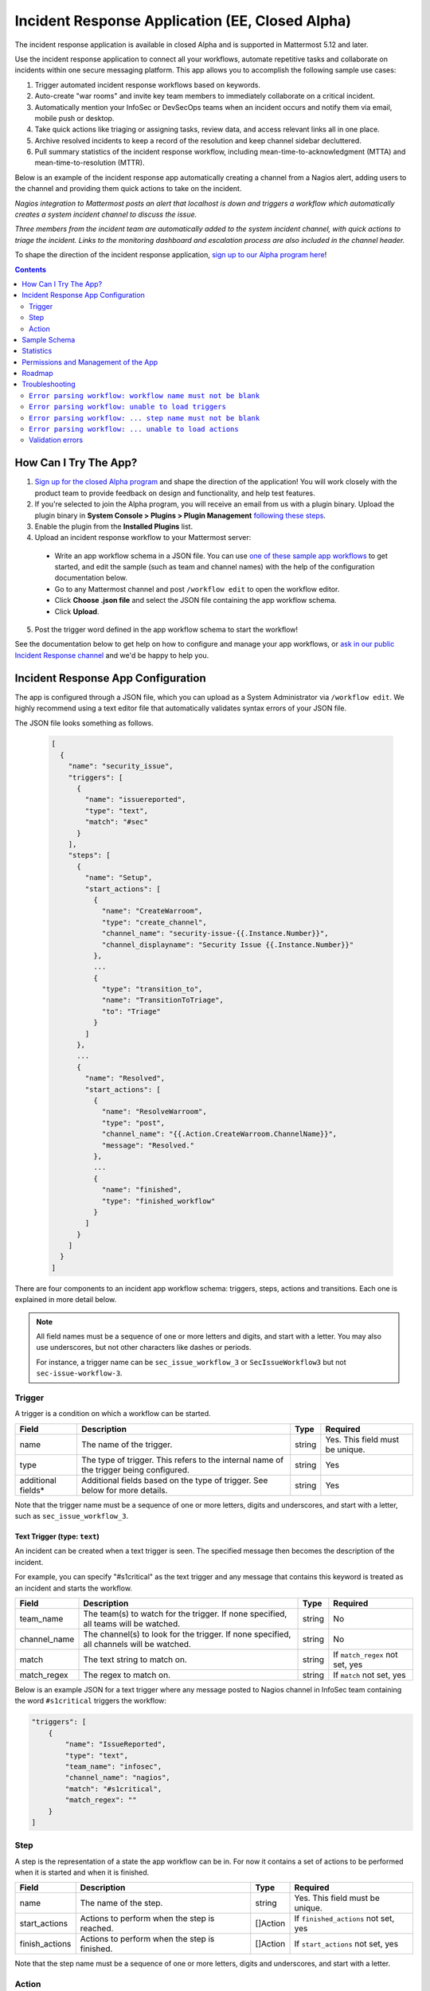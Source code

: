 Incident Response Application (EE, Closed Alpha)
------------------------------------------------------

The incident response application is available in closed Alpha and is supported in Mattermost 5.12 and later.

Use the incident response application to connect all your workflows, automate repetitive tasks and collaborate on incidents within one secure messaging platform. This app allows you to accomplish the following sample use cases:

1. Trigger automated incident response workflows based on keywords.
2. Auto-create "war rooms" and invite key team members to immediately collaborate on a critical incident.
3. Automatically mention your InfoSec or DevSecOps teams when an incident occurs and notify them via email, mobile push or desktop.
4. Take quick actions like triaging or assigning tasks, review data, and access relevant links all in one place.
5. Archive resolved incidents to keep a record of the resolution and keep channel sidebar decluttered.
6. Pull summary statistics of the incident response workflow, including mean-time-to-acknowledgment (MTTA) and mean-time-to-resolution (MTTR).

Below is an example of the incident response app automatically creating a channel from a Nagios alert, adding users to the channel and providing them quick actions to take on the incident.

.. image:: ../images/incident-response-app-intro-image.png
   :alt: Incident Response App: Intro Image

*Nagios integration to Mattermost posts an alert that localhost is down and triggers a workflow which automatically creates a system incident channel to discuss the issue.*

.. image:: ../images/incident-response-app-intro-image-fullpage.png
   :alt: Incident Response App: Intro Image - Fullpage

*Three members from the incident team are automatically added to the system incident channel, with quick actions to triage the incident. Links to the monitoring dashboard and escalation process are also included in the channel header.*

To shape the direction of the incident response application, `sign up to our Alpha program here <https://docs.google.com/forms/d/e/1FAIpQLSf4Rr1YnofQQnKHJuL0Cgz_DaCUitt_Atik7K9KXsDefCyXlg/viewform>`_!

.. contents:: Contents
  :backlinks: top
  :local:
  :depth: 2

How Can I Try The App?
~~~~~~~~~~~~~~~~~~~~~~~~~~~

1. `Sign up for the closed Alpha program <https://docs.google.com/forms/d/e/1FAIpQLSf4Rr1YnofQQnKHJuL0Cgz_DaCUitt_Atik7K9KXsDefCyXlg/viewform>`_ and shape the direction of the application! You will work closely with the product team to provide feedback on design and functionality, and help test features.

2. If you're selected to join the Alpha program, you will receive an email from us with a plugin binary. Upload the plugin binary in **System Console > Plugins > Plugin Management** `following these steps <https://about.mattermost.com/default-plugin-uploads>`_.

3. Enable the plugin from the **Installed Plugins** list.

4. Upload an incident response workflow to your Mattermost server:

 - Write an app workflow schema in a JSON file. You can use `one of these sample app workflows <https://github.com/mattermost/docs/tree/master/source/samples/incident-response-app>`_ to get started, and edit the sample (such as team and channel names) with the help of the configuration documentation below.
 - Go to any Mattermost channel and post ``/workflow edit`` to open the workflow editor.
 - Click **Choose .json file** and select the JSON file containing the app workflow schema.
 - Click **Upload**.

5. Post the trigger word defined in the app workflow schema to start the workflow!

See the documentation below to get help on how to configure and manage your app workflows, or `ask in our public Incident Response channel <https://community-release.mattermost.com/core/channels/incident-response-app>`_ and we'd be happy to help you.

Incident Response App Configuration
~~~~~~~~~~~~~~~~~~~~~~~~~~~~~~~~~~~~~~~

The app is configured through a JSON file, which you can upload as a System Administrator via ``/workflow edit``. We highly recommend using a text editor file that automatically validates syntax errors of your JSON file.

The JSON file looks something as follows.

  .. code-block:: json

    [
      {
        "name": "security_issue",
        "triggers": [
          {
            "name": "issuereported",
            "type": "text",
            "match": "#sec"
          }
        ],
        "steps": [
          {
            "name": "Setup",
            "start_actions": [
              {
                "name": "CreateWarroom",
                "type": "create_channel",
                "channel_name": "security-issue-{{.Instance.Number}}",
                "channel_displayname": "Security Issue {{.Instance.Number}}"
              },
              ...
              {
                "type": "transition_to",
                "name": "TransitionToTriage",
                "to": "Triage"
              }
            ]
          },
          ...
          {
            "name": "Resolved",
            "start_actions": [
              {
                "name": "ResolveWarroom",
                "type": "post",
                "channel_name": "{{.Action.CreateWarroom.ChannelName}}",
                "message": "Resolved."
              },
              ...
              {
                "name": "finished",
                "type": "finished_workflow"
              }
            ]
          }
        ]
      }
    ]

There are four components to an incident app workflow schema: triggers, steps, actions and transitions. Each one is explained in more detail below.

.. note::
  All field names must be a sequence of one or more letters and digits, and start with a letter. You may also use underscores, but not other characters like dashes or periods.
  
  For instance, a trigger name can be ``sec_issue_workflow_3`` or ``SecIssueWorkflow3`` but not ``sec-issue-workflow-3``.

Trigger
^^^^^^^^^^^^^^^

A trigger is a condition on which a workflow can be started.

.. csv-table::
    :header: "Field", "Description", "Type", "Required"

    "name", "The name of the trigger.", "string", "Yes. This field must be unique."
    "type", "The type of trigger. This refers to the internal name of the trigger being configured.", "string", "Yes"
    "additional fields*", "Additional fields based on the type of trigger. See below for more details.", "string", "Yes"

Note that the trigger name must be a sequence of one or more letters, digits and underscores, and start with a letter, such as ``sec_issue_workflow_3``.

Text Trigger (type: ``text``)
*******************************

An incident can be created when a text trigger is seen. The specified message then becomes the description of the incident.

For example, you can specify "#s1critical" as the text trigger and any message that contains this keyword is treated as an incident and starts the workflow.

.. csv-table::
    :header: "Field", "Description", "Type", "Required"

    "team_name", "The team(s) to watch for the trigger. If none specified, all teams will be watched.", "string", "No"
    "channel_name", "The channel(s) to look for the trigger. If none specified, all channels will be watched.", "string", "No"
    "match", "The text string to match on.", "string", "If ``match_regex`` not set, yes"
    "match_regex", "The regex to match on.", "string", "If ``match`` not set, yes"

Below is an example JSON for a text trigger where any message posted to Nagios channel in InfoSec team containing the word ``#s1critical`` triggers the workflow:

.. code-block:: json

  "triggers": [
      {
          "name": "IssueReported",
          "type": "text",
          "team_name": "infosec",
          "channel_name": "nagios",
          "match": "#s1critical",
          "match_regex": ""
      }
  ]

Step
^^^^^^^^^^^^^^^

A step is the representation of a state the app workflow can be in. For now it contains a set of actions to be performed when it is started and when it is finished.

.. csv-table::
    :header: "Field", "Description", "Type", "Required"

    "name", "The name of the step.", "string", "Yes. This field must be unique."
    "start_actions", "Actions to perform when the step is reached.", "[]Action", "If ``finished_actions`` not set, yes"
    "finish_actions", "Actions to perform when the step is finished.", "[]Action", "If ``start_actions`` not set, yes"

Note that the step name must be a sequence of one or more letters, digits and underscores, and start with a letter.

Action
^^^^^^^^^^^^^^^

Actions are performed when steps are started and finished.

.. csv-table::
    :header: "Field", "Description", "Type", "Required"

    "name", "The name of the action.", "string", "Yes. This field must be unique."
    "type", "The type of action to perform.", "string", "Yes"
    "additional fields*", "Additional fields based on the type of action. See below for more details.", "string", "Yes"

Note that the action name must be a sequence of one or more letters, digits and underscores, and start with a letter.

Create Channel (type: ``create_channel``)
*******************************************

Creates a channel with the given parameters.

.. csv-table::
    :header: "Field", "Description", "Type", "Required"

    "channel_name", "The name of the channel. This is the channel handle used in the URL.", "string", "Yes"
    "channel_displayname", "The display name of the channel.", "string", "Yes"
    "team_name", "The team to create the channel in. If none specified, the channel is created in the same team as where the app workflow was triggered.", "string", "No"
    "header", "The channel header.", "string", "No"
    "purpose", "The channel purpose.", "string", "No"
    "private", "``Yes`` if the channel is private, ``No`` if the channel is public.", "boolean", "No"

Below is an example JSON for a step containing one ``create_channel`` start action.

.. code-block:: json

  "steps": [
      {
          "name": "Setup",
          "start_actions": [
              {
                  "name": "CreateWarroom",
                  "type": "create_channel",
                  "channel_name": "system-incident-{{.Instance.Number}}",
                  "channel_displayname": "System Incident {{.Instance.Number}}",
                  "header": "[Nagios Monitoring Dashboard](http://18.188.56.242/nagios/)"
              },
          ]
      }
  ]

.. tip::
  If the ``create_channel`` action attempts to create a channel that already exists, the workflow fails as it is unable to create a channel duplicate of one that already exists.
  
  Therefore, it is highly recommended that you
  
  1. use instance template variables to define ``channel_name`` and ``channel_displayname``.  For instance, defining the channel name in your workflow as``system-incident-{{.Instance.Number}}`` will create channels with names ``system-incident-1``, ``system-incident-2``each time the workflow runs, thereby ensuring unique names and preventing duplicate names; and
  2. use different channel names for separate workflows.

Add Users to Channel (type: ``add_users_channel``)
**************************************************************

Adds the specified users to a channel.

.. csv-table::
    :header: "Field", "Description", "Type", "Required"

    "channel_name", "The channel to create the post in.", "string", "Yes"
    "users", "A list of users to add to a channel. Can be usernames, user IDs or AD/LDAP group names.", "[]string", "Yes"
    "team_name", "The team the channel belongs to. Use it if the same channel name exists in different teams.", "string", "No"

Below is an example JSON for a step containing one ``add_users_channel`` start action, which adds Kathy and Christopher to a System Incident channel.

.. code-block:: json

  "steps": [
      {
          "name": "Setup",
          "start_actions": [
              {
                  "name": "AddUsers",
                  "type": "add_users_channel",
                  "channel_name": "{{.Action.CreateWarroom.ChannelName}}",
                  "users": [
                      "kathy",
                      "christopher"
                  ]
              },
          ]
      }
  ]

.. tip::
  Note that the above JSON uses ``{{.Action.CreateWarroom.ChannelName}}`` as the channel name. These are template variables which allow you to dynamically specify parameters based on other actions or steps within the app workflow schema.
  
  In this example, ``{{.Action.CreateWarroom.ChannelName}}`` pulls the channel name used in an ``CreateWarroom`` action, which is the example of the ``create_channel`` action above, and adds Kathy and Christopher to that channel.

Create Post (type: ``post``)
*******************************

Creates a post in the specified channel.

.. csv-table::
    :header: "Field", "Description", "Type", "Required"

    "channel_name", "The channel to create the post in.", "string", "Yes"
    "message", "The contents of the message.", "string", "Yes"
    "team_name", "The team the channel belongs to. Use it if the same channel name exists in different teams.", "string", "No"
    "fields", "A list of fields to include in the message. Usually dropdown menus or buttons that allow users to add more details to the incident.", "[]Field", "No"
    "fields_title", "A title for the fields.", "string", "No"
    "transitions", "A list of transitions to include in the message. When the user clicks on one of the transitions, the workflow transitions to the specified step.", "[]Button", "No"
    "transition_title", "A title for the transitions.", "string", "No"

Below is an example JSON for a step containing one ``post`` start action, which the message below to a channel created by the ``CreateWarroom`` action.

.. image:: ../images/incident-response-app-post-action.png
   :alt: Incident Response App: Post Action

.. code-block:: json

  "steps": [
      {
          "name": "Triage",
          "start_actions": [
              {
                  "name": "TriagePost",
                  "type": "post",
                  "channel_name": "{{.Action.CreateWarroom.ChannelName}}",
                  "message": "New issue to triage:\n ```{{.Trigger.IssueReported.Message}}```",
                  "fields_title": "Please add details to this issue",
                  "fields": [
                      {
                          "name": "Escalate",
                          "type": "button",
                          "description": "Escalate to Team Lead for immediate action"
                      },
                      {
                          "name": "Impact",
                          "type": "options",
                          "description": "The impact of the incident on an individual user",
                          "options": [
                              "I1",
                              "I2",
                              "I3"
                          ]
                      },
                      {
                          "name": "Reach",
                          "type": "options",
                          "description": "The number of users impacted",
                          "options": [
                              "10,000+",
                              "1,000-10,000",
                              "Less than 1,000"
                          ]
                      }
                  ],
                  "transitions_title": "Transition to step",
                  "transitions": [
                      {
                          "label": "Triaged",
                          "description": "Issue has been triaged",
                          "to": "DevelopFix"
                      },
                      {
                          "label": "Resolved",
                          "description": "Issue has been resolved",
                          "to": "Resolved"
                      }
                  ]
              }
          ]
      }
  ]

.. tip::
  Note that the above JSON uses ``{{.Action.CreateWarroom.ChannelName}}`` as the channel name. These are template variables which allow you to dynamically specify parameters based on other actions or steps within the app workflow schema.
  
  In this example, ``{{.Action.CreateWarroom.ChannelName}}`` pulls the channel name used in an ``CreateWarroom`` action, which is the example of the ``create_channel`` action above, and posts a message to that channel.

**Fields and Transitions**

Note that in the above JSON example, the post action type contained fields and transitions.

Fields are usually dropdown menus or buttons that allow users to add more details to the incident, such as escalate an issue to the Team Lead, and specify the impact and reach of the incident.

You can also optionally set a title for them - if none specified, ``Fields`` is used.

.. image:: ../images/incident-response-app-fields.png
   :alt: Incident Response App: Fields

Transitions allow a user to move the app workflow to the next step in the process, such as **Triage** or **Resolved**. When a user clicks on one of the transitions, the workflow transitions to the specified step.

You can also optionally set a title for them - if none specified, ``Transitions`` is used.

.. image:: ../images/incident-response-app-transitions.png
   :alt: Incident Response App: Transitions

Transition to Another Step (type: ``transition_to``)
******************************************************

Specifies which step to transition the workflow to.

.. csv-table::
    :header: "Field", "Description", "Type", "Required"

    "to", "The name of the target step to transition to.", "string", "Yes"

Below is an example JSON for a step containing one ``transition_to`` start action, which transitions the workflow to ``Triage`` step.

.. code-block:: json

  "steps": [
      {
          "name": "Setup",
          "start_actions": [
              {
                  "name": "TransitionToTriage",
                  "type": "transition_to",
                  "to": "Triage"
              },
          ]
      }
  ]

Archive Channel (type: ``archive_channel``)
**********************************************

Archives the specified channel.

.. csv-table::
    :header: "Field", "Description", "Type", "Required"

    "channel_name", "The channel to archive.", "string", "Yes"
    "team_name", "The team the channel belongs to. Use it if the same channel name exists in different teams. By default, the team the workflow was triggered on is set.", "string", "No"

Below is an example JSON for a step containing one ``archive_channel`` start action, which archives a System Incident channel.

.. code-block:: json

  "steps": [
      {
          "name": "Resolved",
          "start_actions": [
              {
                  "name": "ArchiveIncidentChannel",
                  "type": "archive_channel",
                  "channel_name": "{{.Action.CreateWarroom.ChannelName}}"
              },
          ]
      }
  ]

.. tip::
  Note that the above JSON uses ``{{.Action.CreateWarroom.ChannelName}}`` as the channel name. These are template variables which allow you to dynamically specify parameters based on other actions or steps within the app workflow schema.
  
  In this example, ``{{.Action.CreateWarroom.ChannelName}}`` pulls the channel name used in an ``CreateWarroom`` action, which is the example of the ``create_channel`` action above, and archives it.

Sample Schema
~~~~~~~~~~~~~~~~~~~~~~~~

Below is a full sample schema with a text trigger, four steps and multiple actions including transitions. For other sample schemas, `see here <https://github.com/mattermost/docs/tree/master/source/samples/incident-response-app>`_.

Note that you should edit the sample (such as team and channel names) for your server.

  .. code-block:: json

    [
        {
            "name": "security_issue",
            "triggers": [
                {
                    "name": "IssueReported",
                    "type": "text",
                    "match": "#sec"
                }
            ],
            "steps": [
                {
                    "name": "Setup",
                    "start_actions": [
                        {
                            "name": "CreateWarroom",
                            "type": "create_channel",
                            "channel_name": "security-issue-{{.Instance.Number}}",
                            "channel_displayname": "Security Issue {{.Instance.Number}}"
                        },
                        {
                            "name": "AddUsers",
                            "type": "add_users_channel",
                            "channel_name": "{{.Action.CreateWarroom.ChannelName}}",
                            "users": [
                                "jon",
                                "chris"
                            ]
                        },
                        {
                            "type": "post",
                            "name": "attention_post",
                            "channel_name": "Town Square",
                            "message": "Security issue reported. War room created: ~{{.Action.CreateWarroom.ChannelName}}"
                        },
                        {
                            "type": "transition_to",
                            "name": "TransitionToTriage",
                            "to": "Triage"
                        }
                    ]
                },
                {
                    "name": "Triage",
                    "start_actions": [
                        {
                            "name": "TriagePost",
                            "type": "post",
                            "channel_name": "{{.Action.CreateWarroom.ChannelName}}",
                            "message": "New issue to triage:\n ```{{.Trigger.IssueReported.Message}}```",
                            "fields_title": "Please add details to this issue",
                            "fields": [
                                {
                                    "name": "Alert",
                                    "type": "button",
                                    "description": "Alert the Sysadmin to take immediate action"
                                },
                                {
                                    "name": "Likelihood",
                                    "description": "How likely the security issue is to be exploited.",
                                    "type": "options",
                                    "options": [
                                        "L1",
                                        "L2",
                                        "L3"
                                    ]
                                },
                                {
                                    "name": "Impact",
                                    "type": "options",
                                    "description": "The impact of the security issue if exploited",
                                    "options": [
                                        "I1",
                                        "I2",
                                        "I3"
                                    ]
                                },
                                {
                                    "name": "Severity",
                                    "type": "options",
                                    "description": "Derived from Impact and Likelihood",
                                    "options": [
                                        "S1",
                                        "S2",
                                        "S3"
                                    ]
                                }
                            ],
                            "transitions_title": "Transition to step",
                            "transitions": [
                                {
                                    "label": "Triaged",
                                    "description": "Issue has been triaged",
                                    "to": "DevelopFix"
                                },
                                {
                                    "label": "Resolved",
                                    "description": "Issue has been resolved",
                                    "to": "Resolved"
                                }
                            ]
                        }
                    ],
                    "finish_actions": [
                        {
                            "name": "TriageConfirmation",
                            "type": "post",
                            "channel_name": "{{.Action.CreateWarroom.ChannelName}}",
                            "message": "Finished Triage"
                        }
                    ]
                },
                {
                    "name": "DevelopFix",
                    "start_actions": [
                        {
                            "name": "InfoPost",
                            "type": "post",
                            "channel_name": "{{.Action.CreateWarroom.ChannelName}}",
                            "message": "Developing a fix underway. Issue information:\n\nLikelihood: {{.Action.TriagePost.Likelihood}}\nImpact: {{.Action.TriagePost.Impact}}\nSeverity: {{.Action.TriagePost.Severity}}",
                            "transitions": [
                                {
                                    "label": "Triage",
                                    "description": "Return to triage.",
                                    "to": "Triage"
                                },
                                {
                                    "label": "Resolved",
                                    "description": "Close issue as resolved",
                                    "to": "Resolved"
                                }
                            ]
                        }
                    ]
                },
                {
                    "name": "Resolved",
                    "start_actions": [
                        {
                            "name": "ResolveWarroom",
                            "type": "post",
                            "channel_name": "{{.Action.CreateWarroom.ChannelName}}",
                            "message": "Resolved."
                        },
                        {
                            "name": "PostResolved",
                            "type": "post",
                            "channel_name": "town-square",
                            "message": "Resolved Security Issue {{.Instance.Number}}"
                        },
                        {
                            "name": "ArchiveSecurityChannel",
                            "type": "archive_channel",
                            "channel_name": "security-issue-{{.Instance.Number}}"
                        }
                    ]
                }
            ]
        }
    ]

Statistics
~~~~~~~~~~~~~~~~~~

The incident response application also enables you to pull summary statistics, including mean-time-to-acknowledgment (MTTA) and mean-time-to-resolution (MTTR).

To pull a sample report, use ``/workflow stats`` in any Mattermost channel:

.. image:: ../images/incident-response-app-statistics.png
   :alt: Incident Response App: Statistics

The statistics are based on an aggregated summary of all individual workflow instances. You may also reset statistics at any time via ``/workflow reset-stats``.

You must be a System Administrator or an authorized user in **System Console > Plugins > Incident Response App** to execute these commands.

Permissions and Management of the App
~~~~~~~~~~~~~~~~~~~~~~~~~~~~~~~~~~~~~~~~~~~~~~~~

By default, System Administrators can edit the incident response app by uploading a JSON file via the ``/workflow edit`` command. This allows System Administrators to have full control over what app workflows are configured in a Mattermost server.

You may optionally enable individual users to manage the app by adding a list of authorized user IDs in **System Console > Plugins > Incident Response**. User IDs can be found by navigating to **System Console > User Management**. After clicking into a user's name, their ID is on the right-hand side of the blue header.

Roadmap
~~~~~~~~~~~~~~~~~~~~~~~~~~~~~~~~~~~~~~~~~~~~~~~~

The following are some of the use cases we plan to support in a future Beta or stable release:

1. Integrating with data in other systems, for example, looking up users in an external system who may be "on-call" and need to be notified of a new event.
2. Creating and managing workflows through an interface instead of a JSON schema file.
3. Supporting branching and IF conditions for more complex incident management workflows.
4. Exporting all actions and conversations into a PDF for post-mortem and root cause analysis.
5. Richer analytics for measuring the effectiveness of incident response processes.
6. Deeper integrations with existing monitoring and ticketing systems for streamlined incident response management.

If you have any feedback on the incident response application, please let us know at https://forum.mattermost.org, or `share in our public Incident Response channel <https://community-release.mattermost.com/core/channels/incident-response-app>`_.

Troubleshooting
~~~~~~~~~~~~~~~~~~

Below are common error messages and how to resolve them.

Always review your Mattermost server logs in **System Console > Server Logs** for errors with the keyword ``workflow`` for more details. If you need any help with configuring the app, `let us know in our public Incident Response channel <https://community-release.mattermost.com/core/channels/incident-response-app>`_ and we'd be happy to help you.

``Error parsing workflow: workflow name must not be blank``
^^^^^^^^^^^^^^^^^^^^^^^^^^^^^^^^^^^^^^^^^^^^^^^^^^^^^^^^^^^^

The app workflow name is empty. Please specify a name for the app workflow and try again.

``Error parsing workflow: unable to load triggers``
^^^^^^^^^^^^^^^^^^^^^^^^^^^^^^^^^^^^^^^^^^^^^^^^^^^^^^^^^^^^

One or more of the app workflow triggers are misconfigured. For each trigger, make sure to
1. define the trigger type as ``text``;
2. specify a ``match`` or ``match_regex`` for the trigger;
3. if you specified a ``match_regex`` trigger, confirm the regex is valid.

``Error parsing workflow: ... step name must not be blank``
^^^^^^^^^^^^^^^^^^^^^^^^^^^^^^^^^^^^^^^^^^^^^^^^^^^^^^^^^^^^

At least one of the step names is empty. Please specify a name for the step and try again.

``Error parsing workflow: ... unable to load actions``
^^^^^^^^^^^^^^^^^^^^^^^^^^^^^^^^^^^^^^^^^^^^^^^^^^^^^^^^^^^^

One or more of the app workflow actions are misconfigured. For each action, make sure to

1. define the action type as one of ``add_users_channel``, ``archive_channel``, ``create_channel``, or ``post``;
2. use the correct JSON for each action type as defined earlier in this document;
3. confirm the name in ``transition_to`` actions matches the name of another step in the app workflow.

Validation errors
^^^^^^^^^^^^^^^^^^^^^^^^^^^^^^^^^^^^^^^^^^^^^^^^^^^^^^^^^^^^

The incident response app validates template variables used in the app workflow. The error message indicates which specific variable is leading to the error.

